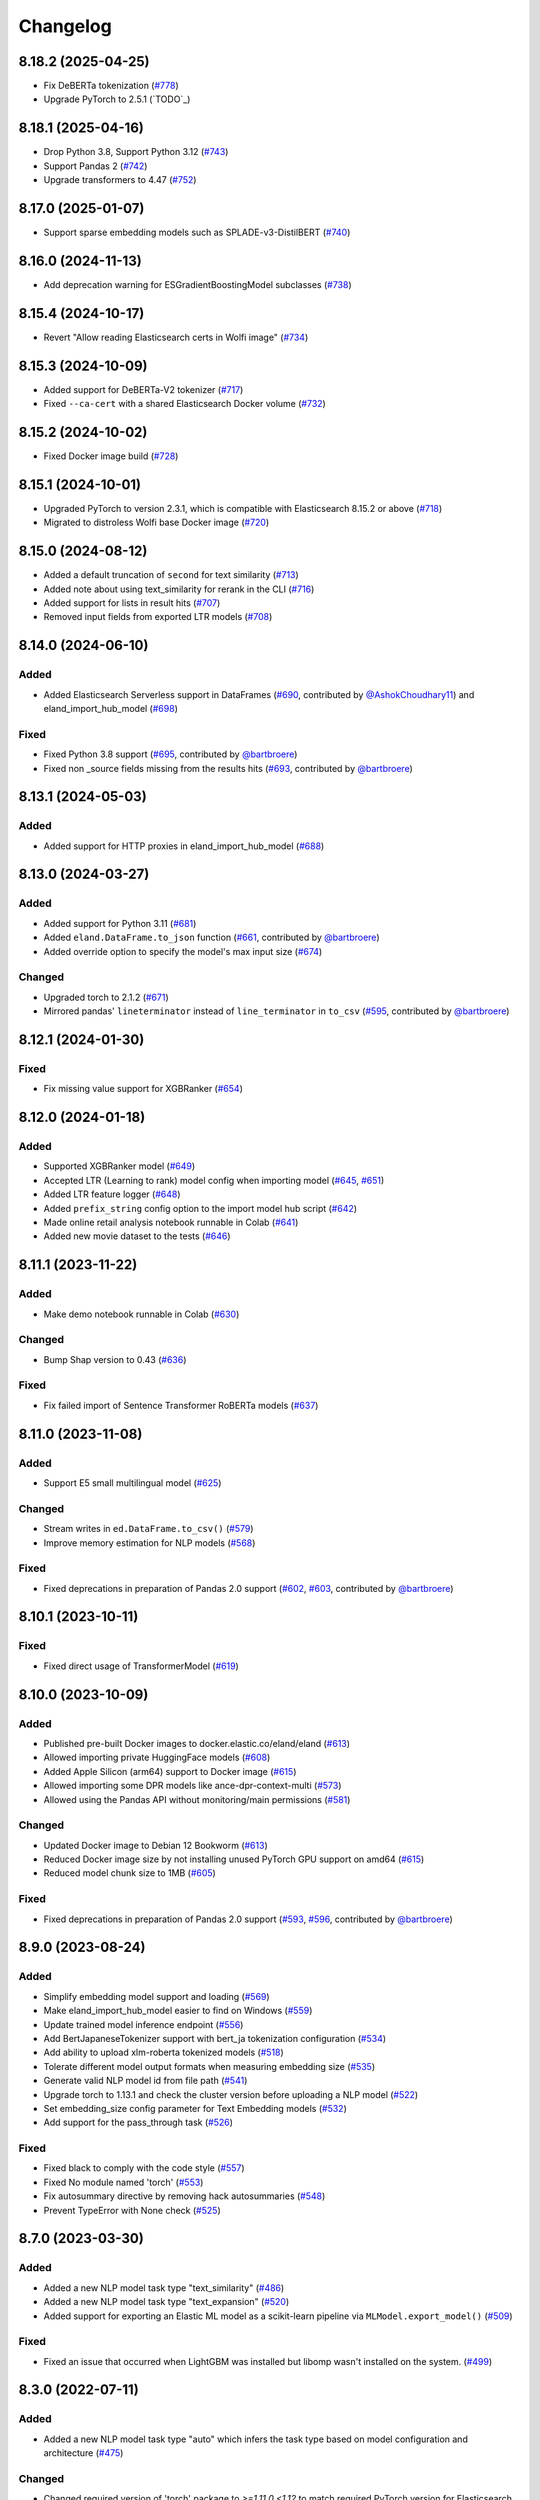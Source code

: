 =========
Changelog
=========

8.18.2 (2025-04-25)
-------------------

* Fix DeBERTa tokenization (`#778 <https://github.com/elastic/eland/pull/778>`_)
* Upgrade PyTorch to 2.5.1 (`TODO`_)

8.18.1 (2025-04-16)
-------------------

* Drop Python 3.8, Support Python 3.12 (`#743 <https://github.com/elastic/eland/pull/743>`_)
* Support Pandas 2 (`#742 <https://github.com/elastic/eland/pull/742>`_)
* Upgrade transformers to 4.47 (`#752 <https://github.com/elastic/eland/pull/752>`_)

8.17.0 (2025-01-07)
-------------------

* Support sparse embedding models such as SPLADE-v3-DistilBERT (`#740 <https://github.com/elastic/eland/pull/740>`_)

8.16.0 (2024-11-13)
-------------------

* Add deprecation warning for ESGradientBoostingModel subclasses (`#738 <https://github.com/elastic/eland/pull/738>`_)

8.15.4 (2024-10-17)
-------------------

* Revert "Allow reading Elasticsearch certs in Wolfi image" (`#734 <https://github.com/elastic/eland/pull/734>`_)

8.15.3 (2024-10-09)
-------------------

* Added support for DeBERTa-V2 tokenizer (`#717 <https://github.com/elastic/eland/pull/717>`_)
* Fixed ``--ca-cert`` with a shared Elasticsearch Docker volume (`#732 <https://github.com/elastic/eland/pull/732>`_)

8.15.2 (2024-10-02)
-------------------

* Fixed Docker image build (`#728 <https://github.com/elastic/eland/pull/728>`_)

8.15.1 (2024-10-01)
-------------------

* Upgraded PyTorch to version 2.3.1, which is compatible with Elasticsearch 8.15.2 or above (`#718 <https://github.com/elastic/eland/pull/718>`_)
* Migrated to distroless Wolfi base Docker image (`#720 <https://github.com/elastic/eland/pull/720>`_)


8.15.0 (2024-08-12)
-------------------

* Added a default truncation of ``second`` for text similarity (`#713 <https://github.com/elastic/eland/pull/713>`_)
* Added note about using text_similarity for rerank in the CLI (`#716 <https://github.com/elastic/eland/pull/716>`_)
* Added support for lists in result hits (`#707 <https://github.com/elastic/eland/pull/707>`_)
* Removed input fields from exported LTR models (`#708 <https://github.com/elastic/eland/pull/708>`_)

8.14.0 (2024-06-10)
-------------------

Added
^^^^^

* Added Elasticsearch Serverless support in DataFrames (`#690`_, contributed by `@AshokChoudhary11`_) and eland_import_hub_model (`#698`_)

Fixed
^^^^^

* Fixed Python 3.8 support (`#695`_, contributed by `@bartbroere`_)
* Fixed non _source fields missing from the results hits (`#693`_, contributed by `@bartbroere`_)

.. _@AshokChoudhary11: https://github.com/AshokChoudhary11
.. _#690: https://github.com/elastic/eland/pull/690
.. _#693: https://github.com/elastic/eland/pull/693
.. _#695: https://github.com/elastic/eland/pull/695
.. _#698: https://github.com/elastic/eland/pull/698

8.13.1 (2024-05-03)
-------------------

Added
^^^^^

* Added support for HTTP proxies in eland_import_hub_model (`#688`_)

.. _#688: https://github.com/elastic/eland/pull/688

8.13.0 (2024-03-27)
-------------------

Added
^^^^^

* Added support for Python 3.11 (`#681`_) 
* Added ``eland.DataFrame.to_json`` function (`#661`_, contributed by `@bartbroere`_)
* Added override option to specify the model's max input size (`#674`_)

Changed
^^^^^^^

* Upgraded torch to 2.1.2 (`#671`_)
* Mirrored pandas' ``lineterminator`` instead of ``line_terminator`` in ``to_csv`` (`#595`_, contributed by `@bartbroere`_)

.. _#595: https://github.com/elastic/eland/pull/595
.. _#661: https://github.com/elastic/eland/pull/661
.. _#671: https://github.com/elastic/eland/pull/671
.. _#674: https://github.com/elastic/eland/pull/674
.. _#681: https://github.com/elastic/eland/pull/681


8.12.1 (2024-01-30)
-------------------

Fixed
^^^^^

* Fix missing value support for XGBRanker (`#654`_)

.. _#654: https://github.com/elastic/eland/pull/654


8.12.0 (2024-01-18)
-------------------

Added
^^^^^

* Supported XGBRanker model (`#649`_)
* Accepted LTR (Learning to rank) model config when importing model (`#645`_, `#651`_)
* Added LTR feature logger (`#648`_)
* Added ``prefix_string`` config option to the import model hub script (`#642`_)
* Made online retail analysis notebook runnable in Colab (`#641`_)
* Added new movie dataset to the tests (`#646`_)


.. _#641: https://github.com/elastic/eland/pull/641
.. _#642: https://github.com/elastic/eland/pull/642
.. _#645: https://github.com/elastic/eland/pull/645
.. _#646: https://github.com/elastic/eland/pull/646
.. _#648: https://github.com/elastic/eland/pull/648
.. _#649: https://github.com/elastic/eland/pull/649
.. _#651: https://github.com/elastic/eland/pull/651

8.11.1 (2023-11-22)
-------------------
Added
^^^^^

* Make demo notebook runnable in Colab (`#630`_)

Changed
^^^^^^^

* Bump Shap version to 0.43 (`#636`_)

Fixed
^^^^^

* Fix failed import of Sentence Transformer RoBERTa models  (`#637`_)


.. _#630: https://github.com/elastic/eland/pull/630
.. _#636: https://github.com/elastic/eland/pull/636
.. _#637: https://github.com/elastic/eland/pull/637

8.11.0 (2023-11-08)
-------------------

Added
^^^^^

* Support E5 small multilingual model (`#625`_)

Changed
^^^^^^^

* Stream writes in ``ed.DataFrame.to_csv()`` (`#579`_)
* Improve memory estimation for NLP models (`#568`_)

Fixed
^^^^^

* Fixed deprecations in preparation of Pandas 2.0 support (`#602`_, `#603`_, contributed by `@bartbroere`_)


.. _#568: https://github.com/elastic/eland/pull/568
.. _#579: https://github.com/elastic/eland/pull/579
.. _#602: https://github.com/elastic/eland/pull/602
.. _#603: https://github.com/elastic/eland/pull/603
.. _#625: https://github.com/elastic/eland/pull/625

8.10.1 (2023-10-11)
-------------------

Fixed
^^^^^

* Fixed direct usage of TransformerModel (`#619`_)

.. _#619: https://github.com/elastic/eland/pull/619

8.10.0 (2023-10-09)
-------------------

Added
^^^^^

* Published pre-built Docker images to docker.elastic.co/eland/eland (`#613`_)
* Allowed importing private HuggingFace models (`#608`_)
* Added Apple Silicon (arm64) support to Docker image (`#615`_)
* Allowed importing some DPR models like ance-dpr-context-multi (`#573`_)
* Allowed using the Pandas API without monitoring/main permissions (`#581`_)

Changed
^^^^^^^

* Updated Docker image to Debian 12 Bookworm (`#613`_)
* Reduced Docker image size by not installing unused PyTorch GPU support on amd64 (`#615`_)
* Reduced model chunk size to 1MB (`#605`_)

Fixed
^^^^^

* Fixed deprecations in preparation of Pandas 2.0 support (`#593`_, `#596`_, contributed by `@bartbroere`_)

.. _@bartbroere: https://github.com/bartbroere
.. _#613: https://github.com/elastic/eland/pull/613
.. _#608: https://github.com/elastic/eland/pull/608
.. _#615: https://github.com/elastic/eland/pull/615
.. _#573: https://github.com/elastic/eland/pull/573
.. _#581: https://github.com/elastic/eland/pull/581
.. _#605: https://github.com/elastic/eland/pull/605
.. _#593: https://github.com/elastic/eland/pull/593
.. _#596: https://github.com/elastic/eland/pull/596

8.9.0 (2023-08-24)
------------------

Added
^^^^^

* Simplify embedding model support and loading (`#569`_)
* Make eland_import_hub_model easier to find on Windows (`#559`_)
* Update trained model inference endpoint (`#556`_)
* Add BertJapaneseTokenizer support with bert_ja tokenization configuration (`#534`_)
* Add ability to upload xlm-roberta tokenized models (`#518`_)
* Tolerate different model output formats when measuring embedding size (`#535`_)
* Generate valid NLP model id from file path (`#541`_)
* Upgrade torch to 1.13.1 and check the cluster version before uploading a NLP model (`#522`_)
* Set embedding_size config parameter for Text Embedding models (`#532`_)
* Add support for the pass_through task (`#526`_)

Fixed
^^^^^

* Fixed black to comply with the code style (`#557`_)
* Fixed No module named 'torch' (`#553`_)
* Fix autosummary directive by removing hack autosummaries (`#548`_)
* Prevent TypeError with None check (`#525`_)

.. _#518: https://github.com/elastic/eland/pull/518
.. _#522: https://github.com/elastic/eland/pull/522
.. _#525: https://github.com/elastic/eland/pull/525
.. _#526: https://github.com/elastic/eland/pull/526
.. _#532: https://github.com/elastic/eland/pull/532
.. _#534: https://github.com/elastic/eland/pull/534
.. _#535: https://github.com/elastic/eland/pull/535
.. _#541: https://github.com/elastic/eland/pull/541
.. _#548: https://github.com/elastic/eland/pull/548
.. _#553: https://github.com/elastic/eland/pull/553
.. _#556: https://github.com/elastic/eland/pull/556
.. _#557: https://github.com/elastic/eland/pull/557
.. _#559: https://github.com/elastic/eland/pull/559
.. _#569: https://github.com/elastic/eland/pull/569


8.7.0 (2023-03-30)
------------------

Added
^^^^^

* Added a new NLP model task type "text_similarity" (`#486`_)
* Added a new NLP model task type "text_expansion" (`#520`_)
* Added support for exporting an Elastic ML model as a scikit-learn pipeline via ``MLModel.export_model()`` (`#509`_)

Fixed
^^^^^

* Fixed an issue that occurred when LightGBM was installed but libomp wasn't installed on the system. (`#499`_)

.. _#486: https://github.com/elastic/eland/pull/486
.. _#499: https://github.com/elastic/eland/pull/499
.. _#509: https://github.com/elastic/eland/pull/509
.. _#520: https://github.com/elastic/eland/pull/520


8.3.0 (2022-07-11)
------------------

Added
^^^^^

* Added a new NLP model task type "auto" which infers the task type based on model configuration and architecture  (`#475`_)

Changed
^^^^^^^

* Changed required version of 'torch' package to `>=1.11.0,<1.12` to match required PyTorch version for Elasticsearch 8.3 (was `>=1.9.0,<2`) (`#479`_)
* Changed the default value of the `--task-type` parameter for the `eland_import_hub_model` CLI to be "auto" (`#475`_)

Fixed
^^^^^

* Fixed decision tree classifier serialization to account for probabilities (`#465`_)
* Fixed PyTorch model quantization (`#472`_)

.. _#465: https://github.com/elastic/eland/pull/465
.. _#472: https://github.com/elastic/eland/pull/472
.. _#475: https://github.com/elastic/eland/pull/475
.. _#479: https://github.com/elastic/eland/pull/479


8.2.0 (2022-05-09)
------------------

Added
^^^^^

* Added support for passing Cloud ID via ``--cloud-id`` to ``eland_import_hub_model`` CLI tool (`#462`_)
* Added support for authenticating via ``--es-username``, ``--es-password``, and ``--es-api-key`` to the ``eland_import_hub_model`` CLI tool (`#461`_)
* Added support for XGBoost 1.6 (`#458`_)
* Added support for ``question_answering`` NLP tasks (`#457`_)

.. _#457: https://github.com/elastic/eland/pull/457
.. _#458: https://github.com/elastic/eland/pull/458
.. _#461: https://github.com/elastic/eland/pull/461
.. _#462: https://github.com/elastic/eland/pull/462


8.1.0 (2022-03-31)
------------------

Added
^^^^^

* Added support for ``eland.Series.unique()`` (`#448`_, contributed by `@V1NAY8`_)
* Added ``--ca-certs`` and ``--insecure`` options to ``eland_import_hub_model`` for configuring TLS (`#441`_)

.. _#448: https://github.com/elastic/eland/pull/448
.. _#441: https://github.com/elastic/eland/pull/441


8.0.0 (2022-02-10)
------------------

Added
^^^^^

* Added support for Natural Language Processing (NLP) models using PyTorch (`#394`_)
* Added new extra ``eland[pytorch]`` for installing all dependencies needed for PyTorch (`#394`_)
* Added a CLI script ``eland_import_hub_model`` for uploading HuggingFace models to Elasticsearch (`#403`_)
* Added support for v8.0 of the Python Elasticsearch client (`#415`_)
* Added a warning if Eland detects it's communicating with an incompatible Elasticsearch version (`#419`_)
* Added support for ``number_samples`` to LightGBM and Scikit-Learn models (`#397`_, contributed by `@V1NAY8`_)
* Added ability to use datetime types for filtering dataframes (`284`_, contributed by `@Fju`_)
* Added pandas ``datetime64`` type to use the Elasticsearch ``date`` type (`#425`_, contributed by `@Ashton-Sidhu`_)
* Added ``es_verify_mapping_compatibility`` parameter to disable schema enforcement with ``pandas_to_eland`` (`#423`_, contributed by `@Ashton-Sidhu`_)

Changed
^^^^^^^

* Changed ``to_pandas()`` to only use Point-in-Time and ``search_after`` instead of using Scroll APIs
  for pagination.

.. _@Fju: https://github.com/Fju
.. _@Ashton-Sidhu: https://github.com/Ashton-Sidhu
.. _#419: https://github.com/elastic/eland/pull/419
.. _#415: https://github.com/elastic/eland/pull/415
.. _#397: https://github.com/elastic/eland/pull/397
.. _#394: https://github.com/elastic/eland/pull/394
.. _#403: https://github.com/elastic/eland/pull/403
.. _#284: https://github.com/elastic/eland/pull/284
.. _#424: https://github.com/elastic/eland/pull/425
.. _#423: https://github.com/elastic/eland/pull/423


7.14.1b1 (2021-08-30)
---------------------

Added
^^^^^

* Added support for ``DataFrame.iterrows()`` and ``DataFrame.itertuples()`` (`#380`_, contributed by `@kxbin`_)

Performance
^^^^^^^^^^^

* Simplified result collectors to increase performance transforming Elasticsearch results to pandas (`#378`_, contributed by `@V1NAY8`_)
* Changed search pagination function to yield batches of hits (`#379`_)

.. _@kxbin: https://github.com/kxbin
.. _#378: https://github.com/elastic/eland/pull/378
.. _#379: https://github.com/elastic/eland/pull/379
.. _#380: https://github.com/elastic/eland/pull/380


7.14.0b1 (2021-08-09)
---------------------

Added
^^^^^

* Added support for Pandas 1.3.x (`#362`_, contributed by `@V1NAY8`_)
* Added support for LightGBM 3.x (`#362`_, contributed by `@V1NAY8`_)
* Added ``DataFrame.idxmax()`` and ``DataFrame.idxmin()`` methods (`#353`_, contributed by `@V1NAY8`_)
* Added type hints to ``eland.ndframe`` and ``eland.operations`` (`#366`_, contributed by `@V1NAY8`_)

Removed
^^^^^^^

* Removed support for Pandas <1.2 (`#364`_)
* Removed support for Python 3.6 to match Pandas (`#364`_)

Changed
^^^^^^^

* Changed paginated search function to use `Point-in-Time`_ and `Search After`_ features
  instead of Scroll when connected to Elasticsearch 7.12+ (`#370`_ and `#376`_, contributed by `@V1NAY8`_)
* Optimized the ``FieldMappings.aggregate_field_name()`` method (`#373`_, contributed by `@V1NAY8`_)

 .. _Point-in-Time: https://www.elastic.co/guide/en/elasticsearch/reference/current/point-in-time-api.html
 .. _Search After: https://www.elastic.co/guide/en/elasticsearch/reference/7.14/paginate-search-results.html#search-after
 .. _#353: https://github.com/elastic/eland/pull/353 
 .. _#362: https://github.com/elastic/eland/pull/362
 .. _#364: https://github.com/elastic/eland/pull/364
 .. _#366: https://github.com/elastic/eland/pull/366
 .. _#370: https://github.com/elastic/eland/pull/370
 .. _#373: https://github.com/elastic/eland/pull/373
 .. _#376: https://github.com/elastic/eland/pull/376


7.13.0b1 (2021-06-22)
---------------------

Added
^^^^^

* Added ``DataFrame.quantile()``, ``Series.quantile()``, and
  ``DataFrameGroupBy.quantile()`` aggregations (`#318`_ and `#356`_, contributed by `@V1NAY8`_)

Changed
^^^^^^^

* Changed the error raised when ``es_index_pattern`` doesn't point to any indices
  to be more user-friendly (`#346`_)

Fixed
^^^^^

* Fixed a warning about conflicting field types when wildcards are used
  in ``es_index_pattern`` (`#346`_)

* Fixed sorting when using ``DataFrame.groupby()`` with ``dropna``
  (`#322`_, contributed by `@V1NAY8`_)

* Fixed deprecated usage ``numpy.int`` in favor of ``numpy.int_`` (`#354`_, contributed by `@V1NAY8`_)

 .. _#318: https://github.com/elastic/eland/pull/318
 .. _#322: https://github.com/elastic/eland/pull/322
 .. _#346: https://github.com/elastic/eland/pull/346
 .. _#354: https://github.com/elastic/eland/pull/354
 .. _#356: https://github.com/elastic/eland/pull/356


7.10.1b1 (2021-01-12)
---------------------

Added
^^^^^

* Added support for Pandas 1.2.0 (`#336`_)

* Added ``DataFrame.mode()`` and ``Series.mode()`` aggregation (`#323`_, contributed by `@V1NAY8`_)

* Added support for ``pd.set_option("display.max_rows", None)``
  (`#308`_, contributed by `@V1NAY8`_)

* Added Elasticsearch storage usage to ``df.info()`` (`#321`_, contributed by `@V1NAY8`_)

Removed
^^^^^^^

* Removed deprecated aliases ``read_es``, ``read_csv``, ``DataFrame.info_es``,
  and ``MLModel(overwrite=True)`` (`#331`_, contributed by `@V1NAY8`_)

 .. _#336: https://github.com/elastic/eland/pull/336
 .. _#331: https://github.com/elastic/eland/pull/331
 .. _#323: https://github.com/elastic/eland/pull/323
 .. _#321: https://github.com/elastic/eland/pull/321
 .. _#308: https://github.com/elastic/eland/pull/308


7.10.0b1 (2020-10-29)
---------------------

Added
^^^^^

* Added ``DataFrame.groupby()`` method with all aggregations
  (`#278`_, `#291`_, `#292`_, `#300`_ contributed by `@V1NAY8`_)

* Added ``es_match()`` method to ``DataFrame`` and ``Series`` for
  filtering rows with full-text search (`#301`_)

* Added support for type hints of the ``elasticsearch-py`` package (`#295`_)

* Added support for passing dictionaries to ``es_type_overrides`` parameter
  in the ``pandas_to_eland()`` function to directly control the field mapping
  generated in Elasticsearch (`#310`_)

* Added ``es_dtypes`` property to ``DataFrame`` and ``Series`` (`#285`_) 

Changed
^^^^^^^

* Changed ``pandas_to_eland()`` to use the ``parallel_bulk()``
  helper instead of single-threaded ``bulk()`` helper to improve
  performance (`#279`_, contributed by `@V1NAY8`_)

* Changed the ``es_type_overrides`` parameter in ``pandas_to_eland()``
  to raise ``ValueError`` if an unknown column is given (`#302`_)

* Changed ``DataFrame.filter()`` to preserve the order of items
  (`#283`_, contributed by `@V1NAY8`_)

* Changed when setting ``es_type_overrides={"column": "text"}`` in
  ``pandas_to_eland()`` will automatically add the ``column.keyword``
  sub-field so that aggregations are available for the field as well (`#310`_)

Fixed
^^^^^

* Fixed ``Series.__repr__`` when the series is empty (`#306`_)

 .. _#278: https://github.com/elastic/eland/pull/278
 .. _#279: https://github.com/elastic/eland/pull/279
 .. _#283: https://github.com/elastic/eland/pull/283
 .. _#285: https://github.com/elastic/eland/pull/285
 .. _#291: https://github.com/elastic/eland/pull/291
 .. _#292: https://github.com/elastic/eland/pull/292
 .. _#295: https://github.com/elastic/eland/pull/295
 .. _#300: https://github.com/elastic/eland/pull/300
 .. _#301: https://github.com/elastic/eland/pull/301
 .. _#302: https://github.com/elastic/eland/pull/302
 .. _#306: https://github.com/elastic/eland/pull/306
 .. _#310: https://github.com/elastic/eland/pull/310


7.9.1a1 (2020-09-29)
--------------------

Added
^^^^^

* Added the ``predict()`` method and ``model_type``,
  ``feature_names``, and ``results_field`` properties
  to ``MLModel``  (`#266`_)


Deprecated
^^^^^^^^^^

* Deprecated ``ImportedMLModel`` in favor of
  ``MLModel.import_model(...)`` (`#266`_)


Changed
^^^^^^^

* Changed DataFrame aggregations to use ``numeric_only=None``
  instead of ``numeric_only=True`` by default. This is the same
  behavior as Pandas (`#270`_, contributed by `@V1NAY8`_)

Fixed
^^^^^

* Fixed ``DataFrame.agg()`` when given a string instead of a list of
  aggregations will now properly return a ``Series`` instead of
  a ``DataFrame`` (`#263`_, contributed by `@V1NAY8`_)


 .. _#263: https://github.com/elastic/eland/pull/263
 .. _#266: https://github.com/elastic/eland/pull/266
 .. _#270: https://github.com/elastic/eland/pull/270


7.9.0a1 (2020-08-18)
--------------------

Added
^^^^^

* Added support for Pandas v1.1 (`#253`_)
* Added support for LightGBM ``LGBMRegressor`` and ``LGBMClassifier`` to ``ImportedMLModel`` (`#247`_, `#252`_)
* Added support for ``multi:softmax`` and ``multi:softprob`` XGBoost operators to ``ImportedMLModel`` (`#246`_)
* Added column names to ``DataFrame.__dir__()`` for better auto-completion support (`#223`_, contributed by `@leonardbinet`_)
* Added support for ``es_if_exists='append'`` to ``pandas_to_eland()`` (`#217`_)
* Added support for aggregating datetimes with ``nunique`` and ``mean`` (`#253`_)
* Added ``es_compress_model_definition`` parameter to ``ImportedMLModel`` constructor (`#220`_)
* Added ``.size`` and ``.ndim`` properties to ``DataFrame`` and ``Series`` (`#231`_ and `#233`_)
* Added ``.dtype`` property to ``Series`` (`#258`_)
* Added support for using ``pandas.Series`` with ``Series.isin()`` (`#231`_)
* Added type hints to many APIs in ``DataFrame`` and ``Series`` (`#231`_)

Deprecated
^^^^^^^^^^

* Deprecated  the ``overwrite`` parameter in favor of ``es_if_exists`` in ``ImportedMLModel`` constructor (`#249`_, contributed by `@V1NAY8`_)

Changed
^^^^^^^

* Changed aggregations for datetimes to be higher precision when available (`#253`_)

Fixed
^^^^^

* Fixed ``ImportedMLModel.predict()`` to fail when ``errors`` are present in the ``ingest.simulate`` response (`#220`_)
* Fixed ``Series.median()`` aggregation to return a scalar instead of ``pandas.Series`` (`#253`_)
* Fixed ``Series.describe()`` to return a ``pandas.Series`` instead of ``pandas.DataFrame`` (`#258`_)
* Fixed ``DataFrame.mean()`` and ``Series.mean()`` dtype (`#258`_)
* Fixed ``DataFrame.agg()`` aggregations when using ``extended_stats`` Elasticsearch aggregation (`#253`_)

 .. _@leonardbinet: https://github.com/leonardbinet
 .. _@V1NAY8: https://github.com/V1NAY8
 .. _#217: https://github.com/elastic/eland/pull/217
 .. _#220: https://github.com/elastic/eland/pull/220
 .. _#223: https://github.com/elastic/eland/pull/223
 .. _#231: https://github.com/elastic/eland/pull/231
 .. _#233: https://github.com/elastic/eland/pull/233
 .. _#246: https://github.com/elastic/eland/pull/246
 .. _#247: https://github.com/elastic/eland/pull/247
 .. _#249: https://github.com/elastic/eland/pull/249
 .. _#252: https://github.com/elastic/eland/pull/252
 .. _#253: https://github.com/elastic/eland/pull/253
 .. _#258: https://github.com/elastic/eland/pull/258


7.7.0a1 (2020-05-20)
--------------------

Added
^^^^^

* Added the package to Conda Forge, install via
  ``conda install -c conda-forge eland`` (`#209`_)
* Added ``DataFrame.sample()`` and ``Series.sample()`` for querying
  a random sample of data from the index (`#196`_, contributed by `@mesejo`_)
* Added ``Series.isna()`` and ``Series.notna()`` for filtering out
  missing, ``NaN`` or null values from a column (`#210`_, contributed by `@mesejo`_)
* Added ``DataFrame.filter()`` and ``Series.filter()`` for reducing an axis
  using a sequence of items or a pattern (`#212`_)
* Added ``DataFrame.to_pandas()`` and ``Series.to_pandas()`` for converting
  an Eland dataframe or series into a Pandas dataframe or series inline (`#208`_)
* Added support for XGBoost v1.0.0 (`#200`_)

Deprecated
^^^^^^^^^^

* Deprecated ``info_es()`` in favor of ``es_info()`` (`#208`_)
* Deprecated ``eland.read_csv()`` in favor of ``eland.csv_to_eland()`` (`#208`_)
* Deprecated ``eland.read_es()`` in favor of ``eland.DataFrame()`` (`#208`_)

Changed
^^^^^^^

* Changed ``var`` and ``std`` aggregations to use sample instead of
  population in line with Pandas (`#185`_)
* Changed painless scripts to use ``source`` rather than ``inline`` to improve
  script caching performance (`#191`_, contributed by `@mesejo`_)
* Changed minimum ``elasticsearch`` Python library version to v7.7.0 (`#207`_)
* Changed name of ``Index.field_name`` to ``Index.es_field_name`` (`#208`_)

Fixed
^^^^^

* Fixed ``DeprecationWarning`` raised from ``pandas.Series`` when an
  an empty series was created without specifying ``dtype`` (`#188`_, contributed by `@mesejo`_)
* Fixed a bug when filtering columns on complex combinations of and and or (`#204`_)
* Fixed an issue where ``DataFrame.shape`` would return a larger value than
  in the index if a sized operation like ``.head(X)`` was applied to the data
  frame (`#205`_, contributed by `@mesejo`_)
* Fixed issue where both ``scikit-learn`` and ``xgboost`` libraries were
  required to use ``eland.ml.ImportedMLModel``, now only one library is
  required to use this feature (`#206`_)

 .. _#200: https://github.com/elastic/eland/pull/200
 .. _#201: https://github.com/elastic/eland/pull/201
 .. _#204: https://github.com/elastic/eland/pull/204
 .. _#205: https://github.com/elastic/eland/pull/205
 .. _#206: https://github.com/elastic/eland/pull/206
 .. _#207: https://github.com/elastic/eland/pull/207
 .. _#191: https://github.com/elastic/eland/pull/191
 .. _#210: https://github.com/elastic/eland/pull/210
 .. _#185: https://github.com/elastic/eland/pull/185
 .. _#188: https://github.com/elastic/eland/pull/188
 .. _#196: https://github.com/elastic/eland/pull/196
 .. _#208: https://github.com/elastic/eland/pull/208
 .. _#209: https://github.com/elastic/eland/pull/209
 .. _#212: https://github.com/elastic/eland/pull/212

7.6.0a5 (2020-04-14)
--------------------

Added
^^^^^

* Added support for Pandas v1.0.0 (`#141`_, contributed by `@mesejo`_)
* Added ``use_pandas_index_for_es_ids`` parameter to ``pandas_to_eland()`` (`#154`_)
* Added ``es_type_overrides`` parameter to ``pandas_to_eland()`` (`#181`_)
* Added ``NDFrame.var()``, ``.std()`` and ``.median()`` aggregations (`#175`_, `#176`_, contributed by `@mesejo`_)
* Added ``DataFrame.es_query()`` to allow modifying ES queries directly (`#156`_)
* Added ``eland.__version__`` (`#153`_, contributed by `@mesejo`_)

Removed
^^^^^^^

* Removed support for Python 3.5 (`#150`_)
* Removed ``eland.Client()`` interface, use
  ``elasticsearch.Elasticsearch()`` client instead (`#166`_)
* Removed all private objects from top-level ``eland`` namespace (`#170`_)
* Removed ``geo_points`` from ``pandas_to_eland()`` in favor of ``es_type_overrides`` (`#181`_)

Changed
^^^^^^^

* Changed ML model serialization to be slightly smaller (`#159`_)
* Changed minimum ``elasticsearch`` Python library version to v7.6.0 (`#181`_)

Fixed
^^^^^

* Fixed ``inference_config`` being required on ML models for ES >=7.8 (`#174`_)
* Fixed unpacking for ``DataFrame.aggregate("median")`` (`#161`_)

 .. _@mesejo: https://github.com/mesejo
 .. _#141: https://github.com/elastic/eland/pull/141
 .. _#150: https://github.com/elastic/eland/pull/150
 .. _#153: https://github.com/elastic/eland/pull/153
 .. _#154: https://github.com/elastic/eland/pull/154
 .. _#156: https://github.com/elastic/eland/pull/156
 .. _#159: https://github.com/elastic/eland/pull/159
 .. _#161: https://github.com/elastic/eland/pull/161
 .. _#166: https://github.com/elastic/eland/pull/166
 .. _#170: https://github.com/elastic/eland/pull/170
 .. _#174: https://github.com/elastic/eland/pull/174
 .. _#175: https://github.com/elastic/eland/pull/175
 .. _#176: https://github.com/elastic/eland/pull/176
 .. _#181: https://github.com/elastic/eland/pull/181

7.6.0a4 (2020-03-23)
--------------------

Changed
^^^^^^^

* Changed requirement for ``xgboost`` from ``>=0.90`` to ``==0.90``

Fixed
^^^^^

* Fixed issue in ``DataFrame.info()`` when called on an empty frame (`#135`_)
* Fixed issues where many ``_source`` fields would generate
  a ``too_long_frame`` error (`#135`_, `#137`_)

 .. _#135: https://github.com/elastic/eland/pull/135
 .. _#137: https://github.com/elastic/eland/pull/137

